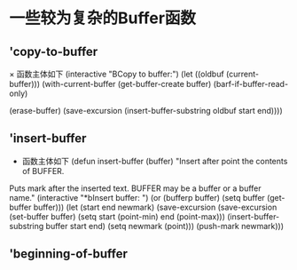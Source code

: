 *  一些较为复杂的Buffer函数
** 'copy-to-buffer
      × 函数主体如下
         (interactive "BCopy to buffer:\nr")
	 (let ((oldbuf (current-buffer)))
	   (with-current-buffer (get-buffer-create buffer)
	     (barf-if-buffer-read-only)
	     # 清除当前缓存内容
	     (erase-buffer)
	     (save-excursion
	       (insert-buffer-substring oldbuf start end))))
** 'insert-buffer
     * 函数主体如下
       (defun insert-buffer (buffer)
       "Insert after point the contents of BUFFER.
     Puts mark after the inserted text.
     BUFFER may be a buffer or a buffer name."
       (interactive "*bInsert buffer: ")
       (or (bufferp buffer)
           (setq buffer (get-buffer buffer)))
       (let (start end newmark)
         (save-excursion
           (save-excursion
             (set-buffer buffer)
             (setq start (point-min) end (point-max)))
           (insert-buffer-substring buffer start end)
           (setq newmark (point)))
         (push-mark newmark)))

** 'beginning-of-buffer
	       
